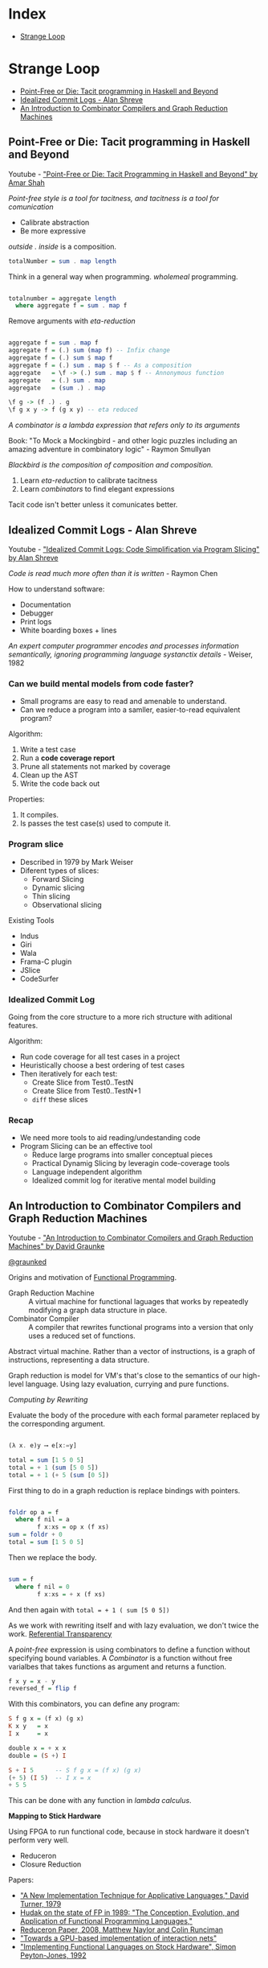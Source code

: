 * Index

- [[#strange-loop][Strange Loop]]

* Strange Loop

- [[#point-free-or-die-tacit-programming-in-haskell-and-beyond][Point-Free or Die: Tacit programming in Haskell and Beyond]]
- [[#idealized-commit-logs---alan-shreve][Idealized Commit Logs - Alan Shreve]]
- [[#an-introduction-to-combinator-compilers-and-graph-reduction-machines][An Introduction to Combinator Compilers and Graph Reduction Machines]]

** Point-Free or Die: Tacit programming in Haskell and Beyond
Youtube - [[https://www.youtube.com/watch?v=seVSlKazsNk&index=20&list=PLcGKfGEEONaDvuLDFFKRfzbsaBuVVXdYa]["Point-Free or Die: Tacit Programming in Haskell and Beyond" by Amar Shah]]

 /Point-free style is a tool for tacitness, and tacitness is a tool for
 comunication/

 - Calibrate abstraction
 - Be more expressive

 /outside . inside/ is a composition.

 #+BEGIN_SRC haskell
 totalNumber = sum . map length
 #+END_SRC

 Think in a general way when programming. /wholemeal/ programming.

 #+BEGIN_SRC haskell

 totalnumber = aggregate length
   where aggregate f = sum . map f

 #+END_SRC

 Remove arguments with /eta-reduction/

 #+BEGIN_SRC haskell

 aggregate f = sum . map f
 aggregate f = (.) sum (map f) -- Infix change
 aggregate f = (.) sum $ map f
 aggregate f = (.) sum . map $ f -- As a composition
 aggregate   = \f -> (.) sum . map $ f -- Annonymous function
 aggregate   = (.) sum . map
 aggregate   = (sum .) . map

 \f g -> (f .) . g
 \f g x y -> f (g x y) -- eta reduced

 #+END_SRC

 /A combinator is a lambda expression that refers only to its
 arguments/

 Book: "To Mock a Mockingbird - and other logic puzzles including an
 amazing adventure in combinatory logic" - Raymon Smullyan

 /Blackbird is the composition of composition and composition./


 1. Learn /eta-reduction/ to calibrate tacitness
 2. Learn /combinators/ to find elegant expressions

 Tacit code isn't better unless it comunicates better.

** Idealized Commit Logs - Alan Shreve

Youtube - [[https://www.youtube.com/watch?v=dSqLt8BgbRQ&index=4&list=PLcGKfGEEONaDvuLDFFKRfzbsaBuVVXdYa]["Idealized Commit Logs: Code Simplification via Program Slicing" by Alan Shreve]]

 /Code is read much more often than it is written/ - Raymon Chen

 How to understand software:
 - Documentation
 - Debugger
 - Print logs
 - White boarding boxes + lines

 /An expert computer programmer encodes and processes information
 semantically, ignoring programming language systanctix details/ -
 Weiser, 1982

*** Can we build mental models from code faster?

 - Small programs are easy to read and amenable to understand.
 - Can we reduce a program into a samller, easier-to-read equivalent
   program?

 Algorithm:
 1. Write a test case
 2. Run a *code coverage report*
 3. Prune all statements not marked by coverage
 4. Clean up the AST
 5. Write the code back out

 Properties:
 1. It compiles.
 2. Is passes the test case(s) used to compute it.

*** Program slice

 - Described in 1979 by Mark Weiser
 - Diferent types of slices:
   - Forward Slicing
   - Dynamic slicing
   - Thin slicing
   - Observational slicing

 Existing Tools
 - Indus
 - Giri
 - Wala
 - Frama-C plugin
 - JSlice
 - CodeSurfer

*** Idealized Commit Log

 Going from the core structure to a more rich structure with aditional
 features.

 Algorithm:
 - Run code coverage for all test cases in a project
 - Heuristically choose a best ordering of test cases
 - Then iteratively for each test:
   - Create Slice from Test0..TestN
   - Create Slice from Test0..TestN+1
   - ~diff~ these slices

*** Recap

 - We need more tools to aid reading/undestanding code
 - Program Slicing can be an effective tool
   - Reduce large programs into smaller conceptual pieces
   - Practical Dynamig Slicing by leveragin code-coverage tools
   - Language independent algorithm
   - Idealized commit log for iterative mental model building

** An Introduction to Combinator Compilers and Graph Reduction Machines

Youtube -  [[https://www.youtube.com/watch?v=GawiQQCn3bk]["An Introduction to Combinator Compilers and Graph Reduction Machines"
 by David Graunke]]

[[https://twitter.com/graunked][@graunked]]


 Origins and motivation of [[https://en.wikipedia.org/wiki/Functional_programming][Functional Programming]].

 - Graph Reduction Machine :: A virtual machine for functional laguages
      that works by repeatedly modifying a graph data structure in place.
 - Combinator Compiler :: A compiler that rewrites functional programs
      into a version that only uses a reduced set of functions.

 Abstract virtual machine. Rather than a vector of instructions, is a
 graph of instructions, representing a data structure.

 Graph reduction is model for VM's that's close to the semantics of our
 high-level language. Using lazy evaluation, currying and pure
 functions.

 /Computing by Rewriting/

 Evaluate the body of the procedure with each formal parameter replaced
 by the corresponding argument.

 #+BEGIN_SRC haskell

 (λ x. e)y ⟶ e[x:=y]

 total = sum [1 5 0 5]
 total = + 1 (sum [5 0 5])
 total = + 1 (+ 5 (sum [0 5])

 #+END_SRC

 First thing to do in a graph reduction is replace bindings with
 pointers.

 #+BEGIN_SRC haskell

 foldr op a = f
   where f nil = a
         f x:xs = op x (f xs)
 sum = foldr + 0
 total = sum [1 5 0 5]

 #+END_SRC

 Then we replace the body.

 #+BEGIN_SRC haskell

 sum = f
   where f nil = 0
         f x:xs = + x (f xs)

 #+END_SRC

 And then again with ~total = + 1 ( sum [5 0 5])~

 As we work with rewriting itself and with lazy evaluation, we don't
 twice the work. [[https://en.wikipedia.org/wiki/Referential_transparency][Referential Transparency]]

 A /point-free/ expression is using combinators to define a function
 without specifying bound variables. A /Combinator/ is a function
 without free varialbes that takes functions as argument and returns a
 function.

 #+BEGIN_SRC haskell
 f x y = x - y
 reversed_f = flip f
 #+END_SRC

 With this combinators, you can define any program:

 #+BEGIN_SRC haskell
 S f g x = (f x) (g x)
 K x y   = x
 I x     = x

 double x = + x x
 double = (S +) I

 S + I 5      -- S f g x = (f x) (g x)
 (+ 5) (I 5)  -- I x = x
 + 5 5
 #+END_SRC

 This can be done with any function in /lambda calculus/.

 *Mapping to Stick Hardware*

 Using FPGA to run functional code, because in stock hardware it
 doesn't perform very well.

 - Reduceron
 - Closure Reduction

Papers:

- [[http://foswiki.cs.uu.nl/foswiki/pub/Cco/CourseResources/new_implementation_technique.pdf]["A New Implementation Technique for Applicative Languages," David Turner, 1979]]
- [[https://pdfs.semanticscholar.org/e694/49921581f1e00b801994236f840f5b459e00.pdf][Hudak on the state of FP in 1989: "The Conception, Evolution, and  Application of Functional Programming Languages," ]]
- [[https://www.doc.ic.ac.uk/~wl/icprojects/papers/reduceron08.pdf][Reduceron Paper, 2008, Matthew Naylor and Colin Runciman]]
- [[https://arxiv.org/pdf/1404.0076.pdf]["Towards a GPU-based implementation of interaction nets"]]
- [[https://www.dcc.fc.up.pt/~pbv/aulas/linguagens/peytonjones92implementing.pdf]["Implementing Functional Languages on Stock Hardware", Simon Peyton-Jones, 1992]]


